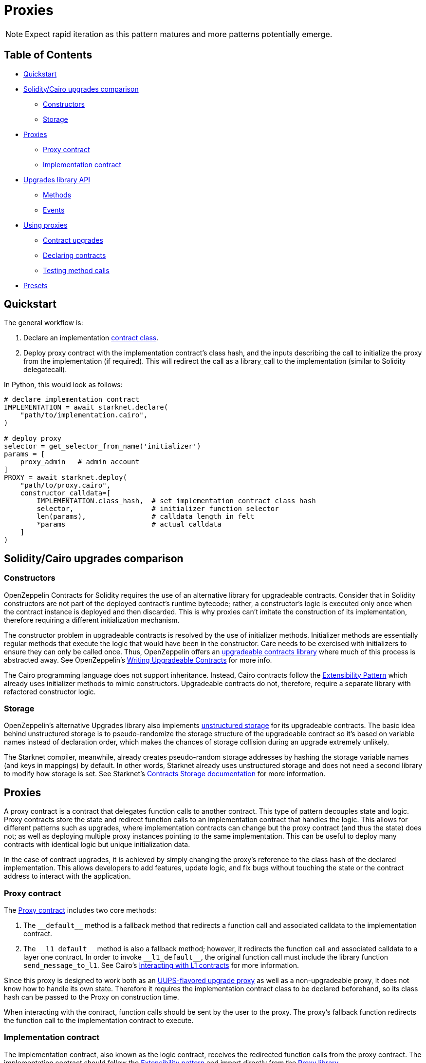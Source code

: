 = Proxies

NOTE: Expect rapid iteration as this pattern matures and more patterns potentially emerge.

== Table of Contents

* <<quickstart,Quickstart>>
* <<soliditycairo_upgrades_comparison,Solidity/Cairo upgrades comparison>>
 ** <<constructors,Constructors>>
 ** <<storage,Storage>>
* <<proxies2,Proxies>>
 ** <<proxy_contract,Proxy contract>>
 ** <<implementation_contract,Implementation contract>>
* <<upgrades_library_api,Upgrades library API>>
 ** <<methods,Methods>>
 ** <<events,Events>>
* <<using_proxies,Using proxies>>
 ** <<contract_upgrades,Contract upgrades>>
 ** <<declaring_contracts,Declaring contracts>>
 ** <<testing_method_calls,Testing method calls>>
* <<presets,Presets>>

== Quickstart

The general workflow is:

. Declare an implementation https://starknet.io/docs/hello_starknet/intro.html#declare-the-contract-on-the-starknet-testnet[contract class].
. Deploy proxy contract with the implementation contract's class hash, and the inputs describing the call to initialize the proxy from the implementation (if required). This will redirect the call as a library_call to the implementation (similar to Solidity delegatecall).

In Python, this would look as follows:

[,python]
----
# declare implementation contract
IMPLEMENTATION = await starknet.declare(
    "path/to/implementation.cairo",
)

# deploy proxy
selector = get_selector_from_name('initializer')
params = [
    proxy_admin   # admin account
]
PROXY = await starknet.deploy(
    "path/to/proxy.cairo",
    constructor_calldata=[
        IMPLEMENTATION.class_hash,  # set implementation contract class hash
        selector,                   # initializer function selector
        len(params),                # calldata length in felt
        *params                     # actual calldata
    ]
)
----

== Solidity/Cairo upgrades comparison

=== Constructors

OpenZeppelin Contracts for Solidity requires the use of an alternative library for upgradeable contracts.
Consider that in Solidity constructors are not part of the deployed contract's runtime bytecode;
rather, a constructor's logic is executed only once when the contract instance is deployed and then discarded.
This is why proxies can't imitate the construction of its implementation, therefore requiring a different initialization mechanism.

The constructor problem in upgradeable contracts is resolved by the use of initializer methods.
Initializer methods are essentially regular methods that execute the logic that would have been in the constructor.
Care needs to be exercised with initializers to ensure they can only be called once.
Thus, OpenZeppelin offers an https://github.com/OpenZeppelin/openzeppelin-contracts-upgradeable[upgradeable contracts library] where much of this process is abstracted away.
See OpenZeppelin's https://docs.openzeppelin.com/upgrades-plugins/1.x/writing-upgradeable[Writing Upgradeable Contracts] for more info.

The Cairo programming language does not support inheritance.
Instead, Cairo contracts follow the xref:extensibility.adoc[Extensibility Pattern] which already uses initializer methods to mimic constructors.
Upgradeable contracts do not, therefore, require a separate library with refactored constructor logic.

=== Storage

OpenZeppelin's alternative Upgrades library also implements https://docs.openzeppelin.com/upgrades-plugins/1.x/proxies#unstructured-storage-proxies[unstructured storage] for its upgradeable contracts.
The basic idea behind unstructured storage is to pseudo-randomize the storage structure of the upgradeable contract so it's based on variable names instead of declaration order, which makes the chances of storage collision during an upgrade extremely unlikely.

The Starknet compiler, meanwhile, already creates pseudo-random storage addresses by hashing the storage variable names (and keys in mappings) by default.
In other words, Starknet already uses unstructured storage and does not need a second library to modify how storage is set.
See Starknet's https://starknet.io/documentation/contracts/#contracts_storage[Contracts Storage documentation] for more information.

[#proxies2]
== Proxies

A proxy contract is a contract that delegates function calls to another contract.
This type of pattern decouples state and logic.
Proxy contracts store the state and redirect function calls to an implementation contract that handles the logic.
This allows for different patterns such as upgrades, where implementation contracts can change but the proxy contract (and thus the state) does not;
as well as deploying multiple proxy instances pointing to the same implementation.
This can be useful to deploy many contracts with identical logic but unique initialization data.

In the case of contract upgrades, it is achieved by simply changing the proxy's reference to the class hash of the declared implementation.
This allows developers to add features, update logic, and fix bugs without touching the state or the contract address to interact with the application.

=== Proxy contract

The https://github.com/OpenZeppelin/cairo-contracts/blob/release-v0.6.1/src/openzeppelin/upgrades/presets/Proxy.cairo[Proxy contract] includes two core methods:

. The `\\__default__` method is a fallback method that redirects a function call and associated calldata to the implementation contract.
. The `\\__l1_default__` method is also a fallback method;
however, it redirects the function call and associated calldata to a layer one contract.
In order to invoke `\\__l1_default__`, the original function call must include the library function `send_message_to_l1`.
See Cairo's https://www.cairo-lang.org/docs/hello_starknet/l1l2.html[Interacting with L1 contracts] for more information.

Since this proxy is designed to work both as an https://eips.ethereum.org/EIPS/eip-1822[UUPS-flavored upgrade proxy] as well as a non-upgradeable proxy, it does not know how to handle its own state.
Therefore it requires the implementation contract class to be declared beforehand, so its class hash can be passed to the Proxy on construction time.

When interacting with the contract, function calls should be sent by the user to the proxy.
The proxy's fallback function redirects the function call to the implementation contract to execute.

=== Implementation contract

The implementation contract, also known as the logic contract, receives the redirected function calls from the proxy contract.
The implementation contract should follow the xref:extensibility.adoc#the_pattern[Extensibility pattern] and import directly from the https://github.com/OpenZeppelin/cairo-contracts/blob/release-v0.6.1/src/openzeppelin/upgrades/library.cairo[Proxy library].

The implementation contract should:

* Import `Proxy` namespace.
* Provide an external initializer function (calling `Proxy.initializer`) to intialize the proxy immediately after deployment.

If the implementation is upgradeable, it should:

* Include a method to upgrade the implementation (i.e.
`upgrade`).
* Use access control to protect the contract's upgradeability.

The implementation contract should NOT:

* Be deployed like a regular contract.
Instead, the implementation contract should be declared (which creates a `DeclaredClass` containing its hash and abi).
* Set its initial state with a traditional constructor (decorated with `@constructor`).
Instead, use an initializer method that invokes the Proxy `constructor`.

NOTE: The Proxy `constructor` includes a check that ensures the initializer can only be called once;
however, `_set_implementation` does not include this check.
It's up to the developers to protect their implementation contract's upgradeability with access controls such as <<assert_only_admin,`assert_only_admin`>>.

For a full implementation contract example, please see:

* https://github.com/OpenZeppelin/cairo-contracts/blob/main/tests/mocks/ProxiableImplementation.cairo[Proxiable implementation]

== Upgrades library API

=== Methods

[,cairo]
----
func initializer(proxy_admin: felt) {
}

func assert_only_admin() {
}

func get_implementation_hash() -> (implementation: felt) {
}

func get_admin() -> (admin: felt) {
}

func _set_admin(new_admin: felt) {
}

func _set_implementation_hash(new_implementation: felt) {
}
----

==== `initializer`

Initializes the proxy contract with an initial implementation.

Parameters:

[,cairo]
----
proxy_admin: felt
----

Returns: None.

==== `assert_only_admin`

Reverts if called by any account other than the admin.

Parameters: None.

Returns: None.

==== `get_implementation`

Returns the current implementation hash.

Parameters: None.

Returns:

[,cairo]
----
implementation: felt
----

==== `get_admin`

Returns the current admin.

Parameters: None.

Returns:

[,cairo]
----
admin: felt
----

==== `_set_admin`

Sets `new_admin` as the admin of the proxy contract.

Parameters:

[,cairo]
----
new_admin: felt
----

Returns: None.

==== `_set_implementation_hash`

Sets `new_implementation` as the implementation's contract class.
This method is included in the proxy contract's constructor and can be used to upgrade contracts.

Parameters:

[,cairo]
----
new_implementation: felt
----

Returns: None.

=== Events

[,cairo]
----
func Upgraded(implementation: felt) {
}

func AdminChanged(previousAdmin: felt, newAdmin: felt) {
}
----

==== `Upgraded`

Emitted when a proxy contract sets a new implementation class hash.

Parameters:

[,cairo]
----
implementation: felt
----

==== `AdminChanged`

Emitted when the `admin` changes from `previousAdmin` to `newAdmin`.

Parameters:

[,cairo]
----
previousAdmin: felt
newAdmin: felt
----

== Using proxies

=== Contract upgrades

To upgrade a contract, the implementation contract should include an `upgrade` method that, when called, changes the reference to a new deployed contract like this:

[,python]
----
# declare first implementation
IMPLEMENTATION = await starknet.declare(
    "path/to/implementation.cairo",
)

# deploy proxy
PROXY = await starknet.deploy(
    "path/to/proxy.cairo",
    constructor_calldata=[
        IMPLEMENTATION.class_hash,  # set implementation hash
        0,                          # selector set to 0 ignores initialization
        0,                          # calldata length in felt
        *[]                         # empty calldata
    ]
)

# declare implementation v2
IMPLEMENTATION_V2 = await starknet.declare(
    "path/to/implementation_v2.cairo",
)

# call upgrade with the new implementation contract class hash
await signer.send_transaction(
    account, PROXY.contract_address, 'upgrade', [
        IMPLEMENTATION_V2.class_hash
    ]
)
----

For a full deployment and upgrade implementation, please see:

* https://github.com/OpenZeppelin/cairo-contracts/blob/release-v0.6.1/tests/mocks/UpgradesMockV1.cairo[Upgrades V1]
* https://github.com/OpenZeppelin/cairo-contracts/blob/release-v0.6.1/tests/mocks/UpgradesMockV2.cairo[Upgrades V2]

=== Declaring contracts

Starknet contracts come in two forms: contract classes and contract instances.
Contract classes represent the uninstantiated, stateless code;
whereas, contract instances are instantiated and include the state.
Since the Proxy contract references the implementation contract by its class hash, declaring an implementation contract proves sufficient (as opposed to a full deployment).
For more information on declaring classes, see https://starknet.io/docs/hello_starknet/intro.html#declare-contract[Starknet's documentation].

=== Testing method calls

As with most Starknet contracts, interacting with a proxy contract requires an xref:accounts.adoc#quickstart[account abstraction].
Due to limitations in the Starknet testing framework, however, `@view` methods also require an account abstraction. This is only a requirement when testing.
The differences in getter methods written in Python, for example, are as follows:

[,python]
----
# standard ERC20 call
result = await erc20.totalSupply().call()

# upgradeable ERC20 call
result = await signer.send_transaction(
    account, PROXY.contract_address, 'totalSupply', []
)
----

== Presets

Presets are pre-written contracts that extend from our library of contracts.
They can be deployed as-is or used as templates for customization.

Some presets include:

* https://github.com/OpenZeppelin/cairo-contracts/blob/ad399728e6fcd5956a4ed347fb5e8ee731d37ec4/src/openzeppelin/token/erc20/presets/ERC20Upgradeable.cairo[ERC20Upgradeable]
* More to come!
Have an idea?
https://github.com/OpenZeppelin/cairo-contracts/issues/new/choose[Open an issue]!
